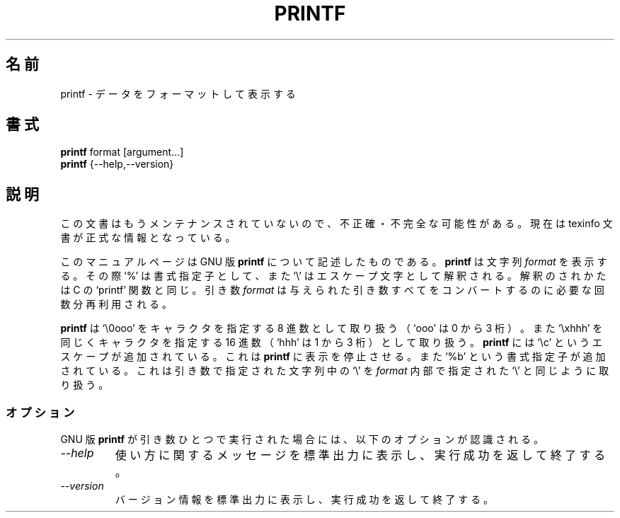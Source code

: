 .\"    This file documents the GNU shell utilities.
.\" 
.\"    Copyright (C) 1994 Free Software Foundation, Inc.
.\" 
.\"    Permission is granted to make and distribute verbatim copies of this
.\" manual provided the copyright notice and this permission notice are
.\" preserved on all copies.
.\" 
.\"    Permission is granted to copy and distribute modified versions of
.\" this manual under the conditions for verbatim copying, provided that
.\" the entire resulting derived work is distributed under the terms of a
.\" permission notice identical to this one.
.\" 
.\"    Permission is granted to copy and distribute translations of this
.\" manual into another language, under the above conditions for modified
.\" versions, except that this permission notice may be stated in a
.\" translation approved by the Foundation.
.\" 
.\" Japanese Version Copyright (c) 1997 NAKANO Takeo, all rights reserved.
.\" Translated Thu May 17 1997 by NAKANO Takeo <nakano@apm.seikei.ac.jp>
.\"
.TH PRINTF 1 "GNU Shell Utilities" "FSF" \" -*- nroff -*-
.SH 名前
printf \- データをフォーマットして表示する
.SH 書式
.B printf
format [argument...]
.br
.B printf
{\-\-help,\-\-version}
.SH 説明
この文書はもうメンテナンスされていないので、不正確・不完全
な可能性がある。現在は texinfo 文書が正式な情報となっている。
.PP
このマニュアルページは GNU 版
.BR printf
について記述したものである。
.B printf
は文字列
.I format
を表示する。その際 `%' は書式指定子として、また `\e' はエスケープ文字
として解釈される。解釈のされかたは C の `printf' 関数と同じ。
引き数
.I format
は与えられた引き数すべてをコンバートするのに必要な回数分再利用される。
.P
.B printf
は `\e0ooo' をキャラクタを指定する 8 進数として取り扱う（`ooo' は 0 か
ら 3 桁）。また `\exhhh' を同じくキャラクタを指定する 16 進数（`hhh' 
は 1 から 3 桁）として取り扱う。
.B printf
には `\ec' というエスケープが追加されている。これは
.B printf
に表示を停止させる。また `%b' という書式指定子が追加されている。
これは引き数で指定された文字列中の `\e' を
.I format
内部で指定された `\e' と同じように取り扱う。
.SS オプション
GNU 版
.B printf
が引き数ひとつで実行された場合には、以下のオプションが認識される。
.TP
.I "\-\-help"
使い方に関するメッセージを標準出力に表示し、実行成功を返して終了する。
.TP
.I "\-\-version"
バージョン情報を標準出力に表示し、実行成功を返して終了する。
